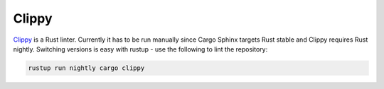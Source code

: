 Clippy
------
Clippy_ is a Rust linter. Currently it has to be run manually since Cargo
Sphinx targets Rust stable and Clippy requires Rust nightly. Switching versions
is easy with rustup - use the following to lint the repository:

.. code:: bash

    rustup run nightly cargo clippy

.. _Clippy: https://github.com/Manishearth/rust-clippy

